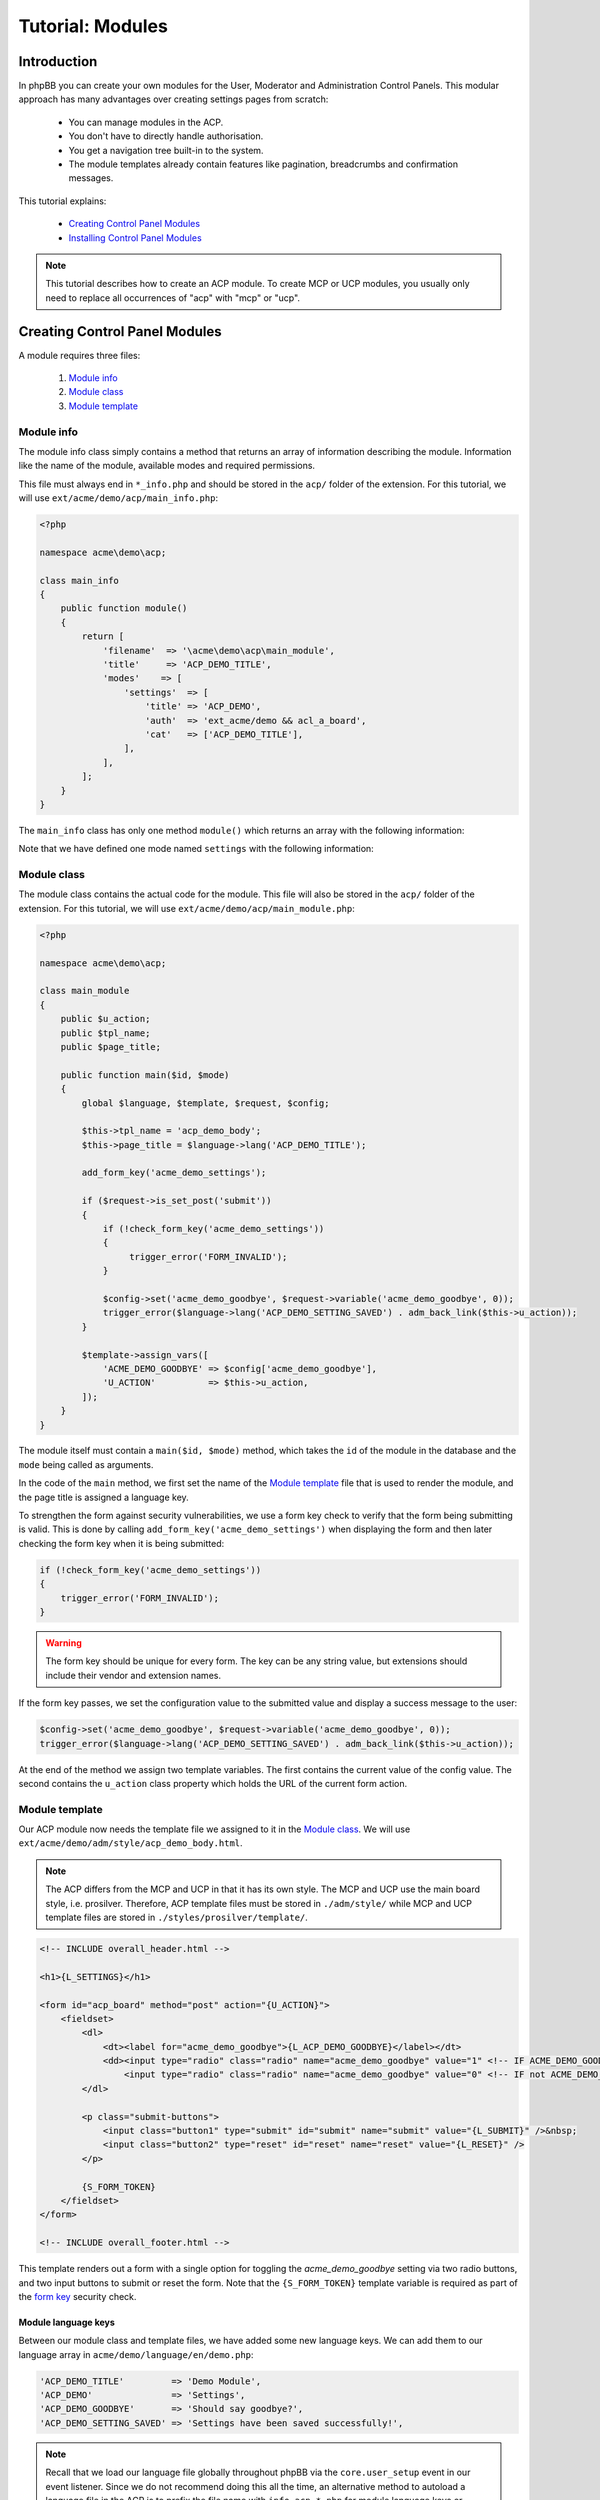 =================
Tutorial: Modules
=================

Introduction
============

In phpBB you can create your own modules for the User, Moderator and
Administration Control Panels. This modular approach has many advantages
over creating settings pages from scratch:

  * You can manage modules in the ACP.
  * You don't have to directly handle authorisation.
  * You get a navigation tree built-in to the system.
  * The module templates already contain features like pagination,
    breadcrumbs and confirmation messages.

This tutorial explains:

 * `Creating Control Panel Modules`_
 * `Installing Control Panel Modules`_

.. note::
    This tutorial describes how to create an ACP module. To
    create MCP or UCP modules, you usually only need to replace all occurrences
    of "acp" with "mcp" or "ucp".


Creating Control Panel Modules
==============================

A module requires three files:

 1. `Module info`_
 2. `Module class`_
 3. `Module template`_

Module info
-----------

The module info class simply contains a method that returns an array
of information describing the module. Information like the name of
the module, available modes and required permissions.

This file must always end in ``*_info.php`` and
should be stored in the ``acp/`` folder of the extension.
For this tutorial, we will use ``ext/acme/demo/acp/main_info.php``:

.. code-block:: php

    <?php

    namespace acme\demo\acp;

    class main_info
    {
        public function module()
        {
            return [
                'filename'  => '\acme\demo\acp\main_module',
                'title'     => 'ACP_DEMO_TITLE',
                'modes'    => [
                    'settings'  => [
                        'title' => 'ACP_DEMO',
                        'auth'  => 'ext_acme/demo && acl_a_board',
                        'cat'   => ['ACP_DEMO_TITLE'],
                    ],
                ],
            ];
        }
    }

The ``main_info`` class has only one method ``module()`` which returns an array
with the following information:

.. csv-table::
    :header: "Key", "Content"
    :delim: |

    ``filename`` | "Fully name-spaced path to the `Module class`_, starting with a leading slash."
    ``title`` | "Language key for the module-title that is displayed in the ACP module
    management section."
    ``modes`` | "Contains an array of modes for the module. See the next table
    for more details."

Note that we have defined one mode named ``settings`` with the following information:

.. csv-table::
    :header: "Key", "Content"
    :delim: |

    ``title`` | "Language key of the mode-title that is displayed in the ACP module
    management section."
    ``auth`` | "An authorisation key used to control access to the mode. The extension
    vendor/name ``acme/demo`` is required to ensure the extension is enabled. Optionally
    we also specify that the user must have, in this case, the ``a_board`` permission."
    ``cat`` | "References the parent category the mode belongs to. Should
    typically contain the language key of the parent category."

Module class
------------

The module class contains the actual code for the module. This
file will also be stored in the ``acp/`` folder of the extension.
For this tutorial, we will use ``ext/acme/demo/acp/main_module.php``:

.. code-block:: php

    <?php

    namespace acme\demo\acp;

    class main_module
    {
        public $u_action;
        public $tpl_name;
        public $page_title;

        public function main($id, $mode)
        {
            global $language, $template, $request, $config;

            $this->tpl_name = 'acp_demo_body';
            $this->page_title = $language->lang('ACP_DEMO_TITLE');

            add_form_key('acme_demo_settings');

            if ($request->is_set_post('submit'))
            {
                if (!check_form_key('acme_demo_settings'))
                {
                     trigger_error('FORM_INVALID');
                }

                $config->set('acme_demo_goodbye', $request->variable('acme_demo_goodbye', 0));
                trigger_error($language->lang('ACP_DEMO_SETTING_SAVED') . adm_back_link($this->u_action));
            }

            $template->assign_vars([
                'ACME_DEMO_GOODBYE' => $config['acme_demo_goodbye'],
                'U_ACTION'          => $this->u_action,
            ]);
        }
    }

The module itself must contain a ``main($id, $mode)`` method,
which takes the ``id`` of the module in the database and the ``mode``
being called as arguments.

In the code of the ``main`` method, we first set the name of the
`Module template`_ file that is used to render the module, and the page
title is assigned a language key.

.. _form key:

To strengthen the form against security vulnerabilities, we
use a form key check to verify that the form being submitting
is valid. This is done by calling ``add_form_key('acme_demo_settings')``
when displaying the form and then later checking the form key
when it is being submitted:

.. code-block:: php

    if (!check_form_key('acme_demo_settings'))
    {
        trigger_error('FORM_INVALID');
    }

.. warning::

    The form key should be unique for every form. The key can be
    any string value, but extensions should include their vendor
    and extension names.

If the form key passes, we set the configuration value to the
submitted value and display a success message to the user:

.. code-block:: php

    $config->set('acme_demo_goodbye', $request->variable('acme_demo_goodbye', 0));
    trigger_error($language->lang('ACP_DEMO_SETTING_SAVED') . adm_back_link($this->u_action));

At the end of the method we assign two template variables.
The first contains the current value of the config value.
The second contains the ``u_action`` class property which holds
the URL of the current form action.

Module template
---------------

Our ACP module now needs the template file we assigned to it in the `Module class`_.
We will use ``ext/acme/demo/adm/style/acp_demo_body.html``.

.. note::

    The ACP differs from the MCP and UCP in that it has its own
    style. The MCP and UCP use the main board style, i.e. prosilver.
    Therefore, ACP template files must be stored in ``./adm/style/``
    while MCP and UCP template files are stored in ``./styles/prosilver/template/``.

.. code-block:: html

    <!-- INCLUDE overall_header.html -->

    <h1>{L_SETTINGS}</h1>

    <form id="acp_board" method="post" action="{U_ACTION}">
        <fieldset>
            <dl>
                <dt><label for="acme_demo_goodbye">{L_ACP_DEMO_GOODBYE}</label></dt>
                <dd><input type="radio" class="radio" name="acme_demo_goodbye" value="1" <!-- IF ACME_DEMO_GOODBYE -->checked="checked" <!-- ENDIF -->/> {L_YES} &nbsp;
                    <input type="radio" class="radio" name="acme_demo_goodbye" value="0" <!-- IF not ACME_DEMO_GOODBYE -->checked="checked" <!-- ENDIF -->/> {L_NO}</dd>
            </dl>

            <p class="submit-buttons">
                <input class="button1" type="submit" id="submit" name="submit" value="{L_SUBMIT}" />&nbsp;
                <input class="button2" type="reset" id="reset" name="reset" value="{L_RESET}" />
            </p>

            {S_FORM_TOKEN}
        </fieldset>
    </form>

    <!-- INCLUDE overall_footer.html -->

This template renders out a form with a single option for toggling the
*acme_demo_goodbye* setting via two radio buttons, and two input buttons
to submit or reset the form. Note that the ``{S_FORM_TOKEN}`` template
variable is required as part of the `form key`_ security check.

Module language keys
++++++++++++++++++++

Between our module class and template files, we have added some new language keys.
We can add them to our language array in ``acme/demo/language/en/demo.php``:

.. code-block:: php

        'ACP_DEMO_TITLE'         => 'Demo Module',
        'ACP_DEMO'               => 'Settings',
        'ACP_DEMO_GOODBYE'       => 'Should say goodbye?',
        'ACP_DEMO_SETTING_SAVED' => 'Settings have been saved successfully!',

.. note::

    Recall that we load our language file globally throughout phpBB
    via the ``core.user_setup`` event in our event listener. Since we do
    not recommend doing this all the time, an alternative method to
    autoload a language file in the ACP is to prefix the file
    name with ``info_acp_*.php`` for module language keys or ``permissions_*.php`` for
    permission language keys.

Installing Control Panel Modules
================================

The module is now complete, but it will not show up in the ACP yet. To install
the module to the database when the extension is enabled, we need a Migration.

Migration files must be stored in the ``migrations/`` folder of the extension.
For the Acme Demo, we need a migration that will install the following data:

  * A configuration value named ``acme_demo_goodbye`` that can be set by the administrator.
  * The ACP module data.

.. code-block:: php

    <?php

    namespace acme\demo\migrations;

    class add_module extends \phpbb\db\migration\migration
    {
        /**
         * If our config variable already exists in the db
         * skip this migration.
         */
        public function effectively_installed()
        {
            return isset($this->config['acme_demo_goodbye']);
        }

        /**
         * This migration depends on phpBB's v314 migration
         * already being installed.
         */
        static public function depends_on()
        {
            return ['\phpbb\db\migration\data\v31x\v314'];
        }

        public function update_data()
        {
            return [

                // Add the config variable we want to be able to set
                ['config.add', ['acme_demo_goodbye', 0]],

                // Add a parent module (ACP_DEMO_TITLE) to the Extensions tab (ACP_CAT_DOT_MODS)
                ['module.add', [
                    'acp',
                    'ACP_CAT_DOT_MODS',
                    'ACP_DEMO_TITLE'
                ]],

                // Add our main_module to the parent module (ACP_DEMO_TITLE)
                ['module.add', [
                    'acp',
                    'ACP_DEMO_TITLE',
                    [
                        'module_basename'	=> '\acme\demo\acp\main_module',
                        'modes'				=> ['settings'],
                    ],
                ]],
            ];
        }
    }

.. seealso::

    To learn more about migrations, please have a look at the
    :doc:`../migrations/index` documentation.

At this point we have completed the Acme Demo extension! There is more that
extensions can do, however, than what we learned from the Acme Demo.
Continue on to the next sections to learn how to do more with extensions.
